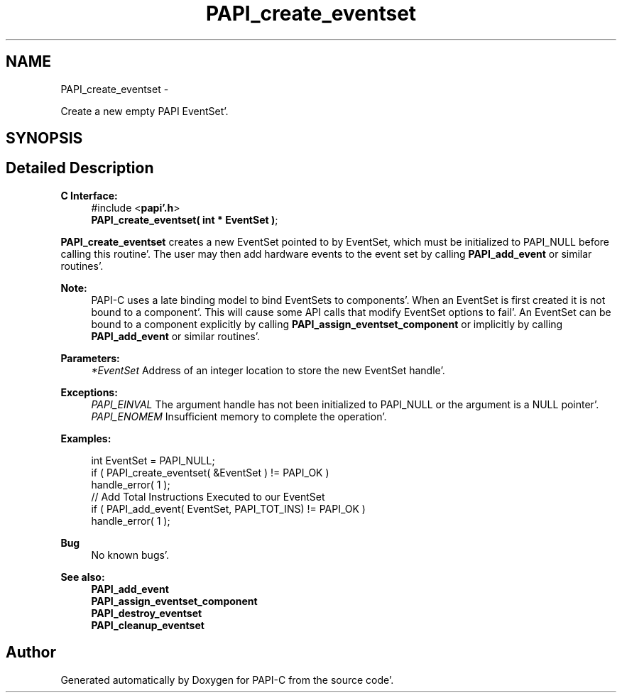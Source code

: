 .TH "PAPI_create_eventset" 3 "Fri Aug 26 2011" "Version 4.1.4.0" "PAPI-C" \" -*- nroff -*-
.ad l
.nh
.SH NAME
PAPI_create_eventset \- 
.PP
Create a new empty PAPI EventSet'\&.  

.SH SYNOPSIS
.br
.PP
.SH "Detailed Description"
.PP 
\fBC Interface:\fP
.RS 4
#include <\fBpapi'\&.h\fP> 
.br
 \fBPAPI_create_eventset( int * EventSet )\fP;
.RE
.PP
\fBPAPI_create_eventset\fP creates a new EventSet pointed to by EventSet, which must be initialized to PAPI_NULL before calling this routine'\&. The user may then add hardware events to the event set by calling \fBPAPI_add_event\fP or similar routines'\&.
.PP
\fBNote:\fP
.RS 4
PAPI-C uses a late binding model to bind EventSets to components'\&. When an EventSet is first created it is not bound to a component'\&. This will cause some API calls that modify EventSet options to fail'\&. An EventSet can be bound to a component explicitly by calling \fBPAPI_assign_eventset_component\fP or implicitly by calling \fBPAPI_add_event\fP or similar routines'\&.
.RE
.PP
\fBParameters:\fP
.RS 4
\fI*EventSet\fP Address of an integer location to store the new EventSet handle'\&.
.RE
.PP
\fBExceptions:\fP
.RS 4
\fIPAPI_EINVAL\fP The argument handle has not been initialized to PAPI_NULL or the argument is a NULL pointer'\&.
.br
\fIPAPI_ENOMEM\fP Insufficient memory to complete the operation'\&.
.RE
.PP
\fBExamples:\fP
.RS 4

.PP
.nf
    int EventSet = PAPI_NULL;
    if ( PAPI_create_eventset( &EventSet ) != PAPI_OK )
    handle_error( 1 );
    // Add Total Instructions Executed to our EventSet
    if ( PAPI_add_event( EventSet, PAPI_TOT_INS)  != PAPI_OK )
    handle_error( 1 ); 

.fi
.PP
.RE
.PP
\fBBug\fP
.RS 4
No known bugs'\&.
.RE
.PP
.PP
\fBSee also:\fP
.RS 4
\fBPAPI_add_event\fP 
.br
 \fBPAPI_assign_eventset_component\fP 
.br
 \fBPAPI_destroy_eventset\fP 
.br
 \fBPAPI_cleanup_eventset\fP 
.RE
.PP


.SH "Author"
.PP 
Generated automatically by Doxygen for PAPI-C from the source code'\&.
